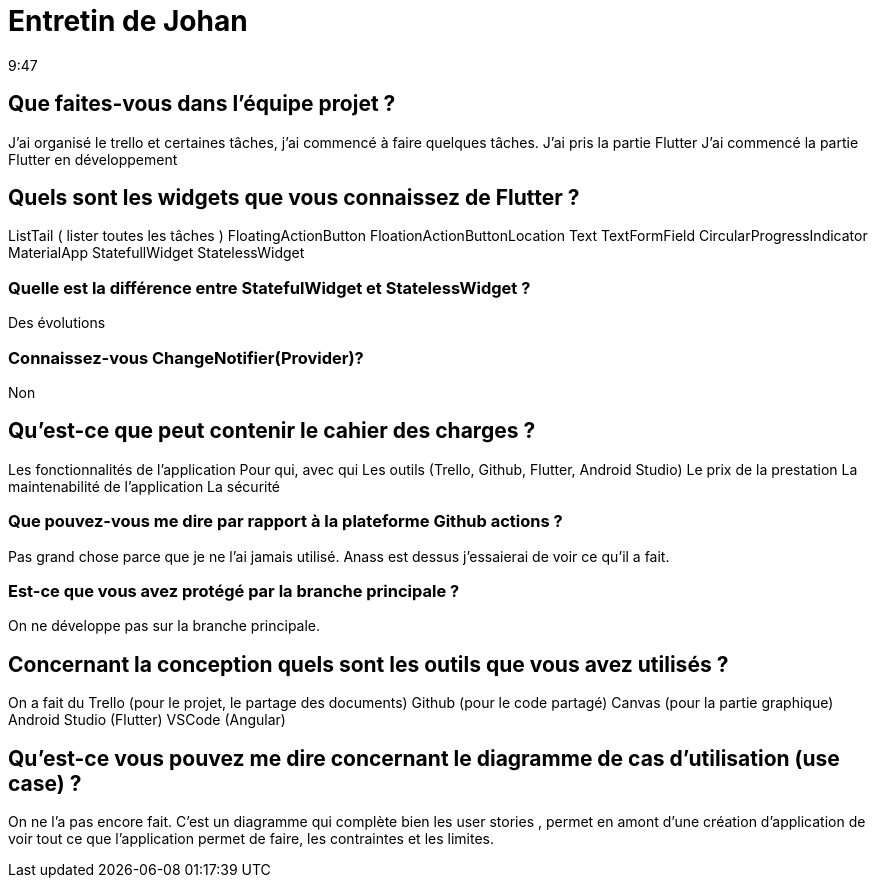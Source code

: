 = Entretin de Johan 
9:47

== Que faites-vous dans l'équipe projet ?
J'ai organisé le trello et certaines tâches, j'ai commencé à faire quelques tâches.
J'ai pris la partie Flutter 
J'ai commencé la partie Flutter en développement

== Quels sont les widgets que vous connaissez de Flutter ?
ListTail ( lister toutes les tâches )
FloatingActionButton
FloationActionButtonLocation 
Text
TextFormField
CircularProgressIndicator
MaterialApp
StatefullWidget
StatelessWidget

=== Quelle est la différence entre StatefulWidget et StatelessWidget ?
Des évolutions 

=== Connaissez-vous ChangeNotifier(Provider)?
Non

== Qu'est-ce que peut contenir le cahier des charges ?
Les fonctionnalités de l'application
Pour qui, avec qui
Les outils (Trello, Github, Flutter, Android Studio)
Le prix de la prestation 
La maintenabilité de l'application
La sécurité

=== Que pouvez-vous me dire par rapport à la plateforme Github actions ?
Pas grand chose parce que je ne l'ai jamais utilisé.
Anass est dessus j'essaierai de voir ce qu'il a fait. 

=== Est-ce que vous avez protégé par la branche principale ?
On ne développe pas sur la branche principale. 

== Concernant la conception quels sont les outils que vous avez utilisés ? 
On a fait du Trello (pour le projet, le partage des documents)
Github (pour le code partagé)
Canvas (pour la partie graphique)
Android Studio (Flutter)
VSCode (Angular)

== Qu'est-ce vous pouvez me dire concernant le diagramme de cas d'utilisation (use case) ?
On ne l'a pas encore fait.
C'est un diagramme qui complète bien les user stories , permet en amont d'une création d'application de voir tout ce que l'application permet de faire, les contraintes et les limites.






